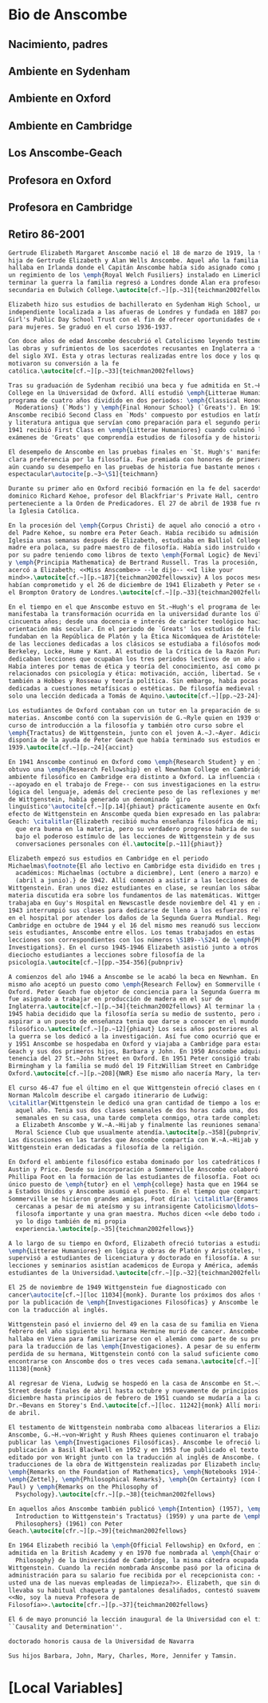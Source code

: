#+PROPERTY: header-args:latex :tangle ../../tex/intro/bio_anscombe.tex
# ------------------------------------------------------------------------------------

* Bio de Anscombe
** Nacimiento, padres
** Ambiente en Sydenham
** Ambiente en Oxford
** Ambiente en Cambridge
** Los Anscombe-Geach
** Profesora en Oxford
** Profesora en Cambridge
** Retiro 86-2001
 
#+BEGIN_SRC latex
  Gertrude Elizabeth Margaret Anscombe nació el 18 de marzo de 1919, la tercera
  hija de Gertrude Elizabeth y Alan Wells Anscombe. Aquel año la familia se
  hallaba en Irlanda donde el Capitán Anscombe había sido asignado como parte de
  un regimiento de los \emph{Royal Welch Fusiliers} instalado en Limerick. Al
  terminar la guerra la familia regresó a Londres donde Alan era profesor de
  secundaria en Dulwich College.\autocite[cf.~][p.~31]{teichman2002fellows}

  Elizabeth hizo sus estudios de bachillerato en Sydenham High School, una escuela
  independiente localizada a las afueras de Londres y fundada en 1887 por la
  Girl's Public Day School Trust con el fin de ofrecer oportunidades de educación
  para mujeres. Se graduó en el curso 1936-1937.

  Con doce años de edad Anscombe descubrió el Catolicismo leyendo testimonios de
  las obras y sufrimientos de los sacerdotes recusantes en Inglaterra a finales
  del siglo XVI. Esta y otras lecturas realizadas entre los doce y los quince
  motivaron su conversión a la fe
  católica.\autocite[cf.~][p.~33]{teichman2002fellows}

  Tras su graduación de Sydenham recibió una beca y fue admitida en St.~Hugh's
  College en la Universidad de Oxford. Allí estudió \emph{Litterae Humaniores}, un
  programa de cuatro años dividido en dos periodos: \emph{Classical Honour
    Moderations} (`Mods') y \emph{Final Honour School} (`Greats'). En 1939
  Anscombe recibió Second Class en `Mods' compuesto por estudios en latín y griego
  y literatura antigua que servían como preparación para el segundo periodo. En
  1941 recibió First Class en \emph{Litterae Humaniores} cuando culminó los
  exámenes de 'Greats' que comprendía estudios de filosofía y de historia.

  El desempeño de Anscombe en las pruebas finales en `St. Hugh's' manifestó su
  clara preferencia por la filosofía. Fue premiada con honores de primera clase
  aún cuando su desempeño en las pruebas de historia fue bastante menos que
  espectacular\autocite[p.~3~\S1]{teichmann}

  Durante su primer año en Oxford recibió formación en la fe del sacerdote
  dominico Richard Kehoe, profesor del Blackfriar's Private Hall, centro docente
  perteneciente a la Orden de Predicadores. El 27 de abril de 1938 fue recibida en
  la Iglesia Católica.

  En la procesión del \emph{Corpus Christi} de aquel año conoció a otro catecúmeno
  del Padre Kehoe, su nombre era Peter Geach. Había recibido su admisión a la
  Iglesia unas semanas después de Elizabeth, estudiaba en Balliol College, su
  madre era polaca, su padre maestro de filosofía. Había sido instruido en lógica
  por su padre teniendo como libros de texto \emph{Formal Logic} de Neville Keynes
  y \emph{Principia Mathematica} de Bertrand Russell. Tras la procesión, Peter se
  acercó a Elizabeth; <<Miss Anscombe>> --le dijo-- <<I like your
  mind>>.\autocite[cf.~][p.~187]{teichman2002fellowsxiv} A los pocos meses se
  habían comprometido y el 26 de diciembre de 1941 Elizabeth y Peter se casaron en
  el Brompton Oratory de Londres.\autocite[cf.~][p.~33]{teichman2002fellows}

  En el tiempo en el que Anscombe estuvo en St.~Hugh's el programa de lecciones
  manifestaba la transformación ocurrida en la universidad durante los últimos
  cincuenta años; desde una docencia e interés de carácter teológico hacia una
  orientación más secular. En el periodo de `Greats' los estudios de filosofía se
  fundaban en la República de Platón y la Ética Nicomáquea de Aristóteles. Además
  de las lecciones dedicadas a los clásicos se estudiaba a filósofos modernos como
  Berkeley, Locke, Hume y Kant. Al estudio de la Crítica de la Razón Pura se le
  dedicaban lecciones que ocupaban los tres periodos lectivos de un año académico.
  Había interes por temas de ética y teoría del conocimiento, así como por temas
  relacionados con psicología y ética: motivación, acción, libertad. Se estudiaba
  también a Hobbes y Rosseau y teoría política. Sin embargo, había pocas lecciones
  dedicadas a cuestiones metafísicas o estéticas. De filosofía medieval se ofrecía
  solo una lección dedicada a Tomás de Aquino.\autocite[cf.~][pp.~23-24]{accint}

  Los estudiantes de Oxford contaban con un tutor en la preparación de sus
  materias. Anscombe contó con la supervisión de G.~Ryle quien en 1939 ofreció el
  curso de introducción a la filosofía y también otro curso sobre el
  \emph{Tractatus} de Wittgenstein, junto con el joven A.~J.~Ayer. Adicionalmente
  disponía de la ayuda de Peter Geach que había terminado sus estudios en
  1939.\autocite[cf.~][p.~24]{accint}

  En 1941 Anscombe continuó en Oxford como \emph{Research Student} y en 1942
  obtuvo una \emph{Research Fellowship} en el Newnham College en Cambridge. El
  ambiente filosófico en Cambridge era distinto a Oxford. La influencia de Russell
  --apoyado en el trabajo de Frege-- con sus investigaciones en la estructura
  lógica del lenguaje, además del creciente peso de las reflexiones y metodología
  de Wittgenstein, había generado un denominado `giro
  linguístico'\autocite[cf.~][p.14]{phiaut} prácticamente ausente en Oxford. El
  efecto de Wittgenstein en Anscombe queda bien expresado en las palabras de
  Geach: \citalitlar{Elizabeth recibió mucha enseñanza filosófica de mi; podía ver
    que era buena en la materia, pero su verdadero progreso habría de surgir sólo
    bajo el poderoso estímulo de las lecciones de Wittgenstein y de sus
    conversaciones personales con él.\autocite[p.~11]{phiaut}}

  Elizabeth empezó sus estudios en Cambridge en el periodo
  Michaelmas\footnote{El año lectivo en Cambridge esta dividido en tres periodos
    académicos: Michaelmas (octubre a diciembre), Lent (enero a marzo) e Easter
    (abril a junio).} de 1942. Allí comenzó a asistir a las lecciones de
  Wittgenstein. Eran unos diez estudiantes en clase, se reunían los sábados y la
  materia discutida era sobre los fundamentos de las matemáticas. Wittgenstein
  trabajaba en Guy's Hospital en Newscastle desde noviembre del 41 y en abril de
  1943 interrumpió sus clases para dedicarse de lleno a los esfuerzos relizados
  en el hospital por atender los daños de la Segunda Guerra Mundial. Regresó a
  Cambridge en octubre de 1944 y el 16 del mismo mes reanudó sus lecciones con
  seis estudiantes, Anscombe entre ellos. Los temas trabajados en estas
  lecciones son correspondientes con los números \S189--\S241 de \emph{Philosophical
  Investigations}. En el curso 1945-1946 Elizabeth asistió junto a otros
  dieciocho estudiantes a lecciones sobre filosofía de la
  psicología.\autocite[cf.~][pp.~354-356]{pubnpriv}

  A comienzos del año 1946 a Anscombe se le acabó la beca en Newnham. En otoño del
  mismo año aceptó un puesto como \emph{Research Fellow} en Sommerville College en
  Oxford. Peter Geach fue objetor de conciencia para la Segunda Guerra mundial y
  fue asignado a trabajar en producción de madera en el sur de
  Inglaterra.\autocite[cf.~][p.~34]{teichman2002fellows} Al terminar la guerra en
  1945 habia decidido que la filosofía sería su medio de sustento, pero antes de
  aspirar a un puesto de enseñanza tenia que darse a conocer en el mundo
  filosófico.\autocite[cf.~][p.~12]{phiaut} Los seis años posteriores al final de
  la guerra se los dedicó a la investigación. Así fue como ocurrió que entre 1946
  y 1951 Anscombe se hospedaba en Oxford y viajaba a Cambridge para estar con
  Geach y sus dos primeros hijos, Barbara y John. En 1950 Anscombe adquirió la
  tenencia del 27 St.~John Street en Oxford. En 1951 Peter consigió trabajo en
  Birmingham y la familia se mudó del 19 FitzWilliam Street en Cambridge para
  Oxford.\autocite[cf.~][p.~208]{NWR} Ese mismo año nacería Mary, la tercera hija.

  El curso 46-47 fue el último en el que Wittgenstein ofreció clases en Cambridge.
  Norman Malcolm describe el cargado itinerario de Ludwig:
  \citalitlar{Wittgenstein le dedicó una gran cantidad de tiempo a los estudiantes
    aquel año. Tenia sus dos clases semanales de dos horas cada una, dos horas
    semanales en su casa, una tarde completa conmigo, otra tarde completa dedicada
    a Elizabeth Anscombe y W.~A.~Hijab y finalmente las reuniones semanales con el
    Moral Science Club que usualmente atendía.\autocite[p.~358]{pubnpriv}}
  Las discusiones en las tardes que Anscombe compartía con W.~A.~Hijab y
  Wittgenstein eran dedicadas a filosofía de la religión.

  En Oxford el ambiente filosófico estaba dominado por los catedráticos Ryle,
  Austin y Price. Desde su incorporación a Sommerville Anscombe colaboró con
  Phillipa Foot en la formación de las estudiantes de filosofía. Foot ocupaba el
  único puesto de \emph{tutor} en el \emph{college} hasta que en 1964 se trasladó
  a Estados Unidos y Anscombe asumió el puesto. En el tiempo que compartieron en
  Sommerville se hicieron grandes amigas, Foot díria: \citalitlar{Eramos amigas
    cercanas a pesar de mi ateísmo y su intransigente Catolicismo\ldots~ fue una
    filosofa importante y una gran maestra. Muchos dicen <<le debo todo a ella>> y
    yo lo digo también de mi propia
    experiencia.\autocite[p.~35]{teichman2002fellows}}

  A lo largo de su tiempo en Oxford, Elizabeth ofreció tutorias a estudiantes de
  \emph{Litterae Humaniores} en lógica y obras de Platón y Aristóteles, también
  supervisó a estudiantes de licenciatura y doctorado en filosofía. A sus
  lecciones y seminarios asistían academicos de Europa y América, además de los
  estudiantes de la Universidad.\autocite[cfr.~][p.~32]{teichman2002fellows}

  El 25 de noviembre de 1949 Wittgenstein fue diagnosticado con
  cancer\autocite[cf.~][loc 11034]{monk}. Durante los próximos dos años trabajaría
  por la publicación de \emph{Investigaciones Filosóficas} y Anscombe le ayudaría
  con la traducción al inglés.

  Wittgenstein pasó el invierno del 49 en la casa de su familia en Viena. En
  febrero del año siguiente su hermana Hermine murió de cancer. Anscombe se
  hallaba en Viena para familiarizarse con el alemán como parte de su preparación
  para la traducción de las \emph{Investigaciones}. A pesar de su enfermedad y la
  perdida de su hermana, Wittgenstein contó con la salud suficiente como para
  encontrarse con Anscombe dos o tres veces cada semana.\autocite[cf.~][loc
  11138]{monk}

  Al regresar de Viena, Ludwig se hospedó en la casa de Anscombe en St.~John
  Street desde finales de abril hasta octubre y nuevamente de principios de
  diciembre hasta principios de febrero de 1951 cuando se mudaría a la casa del
  Dr.~Bevans en Storey's End.\autocite[cf.~][loc. 11242]{monk} Allí moriría el 29
  de abril.

  El testamento de Wittgenstein nombraba como albaceas literarios a Elizabeth
  Anscombe, G.~H.~von~Wright y Rush Rhees quienes continuaron el trabajo para
  publicar las \emph{Investigaciones Filosóficas}. Anscombe le ofreció la
  publicación a Basil Blackwell en 1952 y en 1953 fue publicado el texto en alemán
  editado por von Wright junto con la traducción al inglés de Anscombe. Otras
  traducciones de la obra de Wittgenstein realizadas por Elizabeth incluyen
  \emph{Remarks on the Foundation of Mathematics}, \emph{Notebooks 1914-1916},
  \emph{Zettel}, \emph{Philosophical Remarks}, \emph{On Certainty} (con Denis
  Paul) y \emph{Remarks on the Philosophy of
    Psychology}.\autocite[cfr.~][p.~38]{teichman2002fellows}

  En aquellos años Anscombe también publicó \emph{Intention} (1957), \emph{An
    Introduction to Wittgenstein's Tractatus} (1959) y una parte de \emph{Three
    Philosophers} (1961) con Peter
  Geach.\autocite[cfr.~][p.~39]{teichman2002fellows}

  En 1964 Elizabeth recibió la \emph{Official Fellowship} en Oxford, en 1967 fue
  admitida en la British Academy y en 1970 fue nombrada al \emph{Chair of
    Philosophy} de la Universidad de Cambridge, la misma cátedra ocupada por
  Wittgenstein. Cuando la recién nombrada Anscombe pasó por la oficina de
  administración para su salario fue recibida por el recepcionista con: <<¿Es
  usted una de las nuevas empleadas de limpieza?>>. Elizabeth, que sin duda
  llevaba su habitual chaqueta y pantalones desaliñados, contestó suavemente:
  <<No, soy la nueva Profesora de
  Filosofía>>.\autocite[cfr.~][p.~37]{teichman2002fellows}

  El 6 de mayo pronunció la lección inaugural de la Universidad con el título
  ``Causality and Determination''.

  doctorado honoris causa de la Universidad de Navarra

  Sus hijos Barbara, John, Mary, Charles, More, Jennifer y Tamsin.

#+END_SRC

* [Local Variables]
# Local Variables:
# mode: org
# mode: auto-fill
# word-wrap:t
# truncate-lines: t
# org-hide-emphasis-markers: t
# End:

